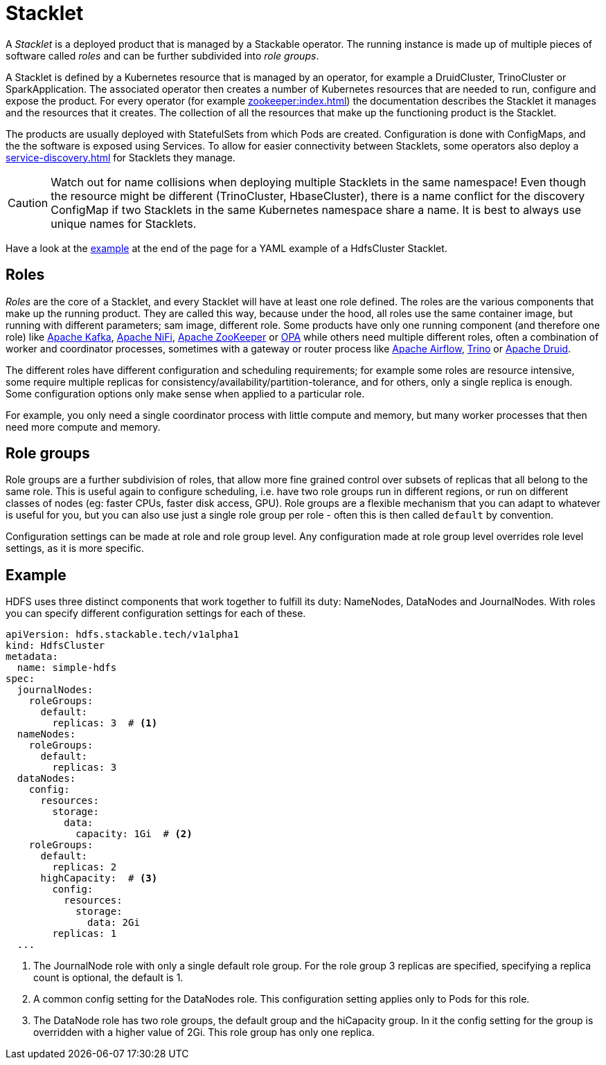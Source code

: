 = Stacklet
:page-aliases: roles-and-role-groups.adoc

A _Stacklet_ is a deployed product that is managed by a Stackable operator.
The running instance is made up of multiple pieces of software called _roles_ and can be further subdivided into _role groups_.

A Stacklet is defined by a Kubernetes resource that is managed by an operator, for example a DruidCluster, TrinoCluster or SparkApplication.
The associated operator then creates a number of Kubernetes resources that are needed to run, configure and expose the product.
For every operator (for example xref:zookeeper:index.adoc[]) the documentation describes the Stacklet it manages and the resources that it creates.
The collection of all the resources that make up the functioning product is the Stacklet.

The products are usually deployed with StatefulSets from which Pods are created.
Configuration is done with ConfigMaps, and the the software is exposed using Services.
To allow for easier connectivity between Stacklets, some operators also deploy a xref:service-discovery.adoc[] for Stacklets they manage.

CAUTION: Watch out for name collisions when deploying multiple Stacklets in the same namespace! 
Even though the resource might be different (TrinoCluster, HbaseCluster), there is a name conflict for the discovery ConfigMap if two Stacklets in the same Kubernetes namespace share a name.
It is best to always use unique names for Stacklets.

Have a look at the <<example, example>> at the end of the page for a YAML example of a HdfsCluster Stacklet.

[#roles]
== Roles

_Roles_ are the core of a Stacklet, and every Stacklet will have at least one role defined.
The roles are the various components that make up the running product.
They are called this way, because under the hood, all roles use the same container image, but running with different parameters; sam image, different role.
Some products have only one running component (and therefore one role) like xref:kafka:index.adoc[Apache Kafka], xref:nifi:index.adoc[Apache NiFi], xref:zookeeper:index.adoc[Apache ZooKeeper] or xref:opa:index.adoc[OPA] while others need multiple different roles, often a combination of worker and coordinator processes, sometimes with a gateway or router process like xref:airflow:index.adoc[Apache Airflow], xref:trino:index.adoc[Trino] or xref:druid:index.adoc[Apache Druid].

The different roles have different configuration and scheduling requirements; for example some roles are resource intensive, some require multiple replicas for consistency/availability/partition-tolerance, and for others, only a single replica is enough.
Some configuration options only make sense when applied to a particular role.

For example, you only need a single coordinator process with little compute and memory, but many worker processes that then need more compute and memory.

[#role-groups]
== Role groups

Role groups are a further subdivision of roles, that allow more fine grained control over subsets of replicas that all belong to the same role.
This is useful again to configure scheduling, i.e. have two role groups run in different regions, or run on different classes of nodes (eg: faster CPUs, faster disk access, GPU).
Role groups are a flexible mechanism that you can adapt to whatever is useful for you, but you can also use just a single role group per role - often this is then called `default` by convention.

Configuration settings can be made at role and role group level.
Any configuration made at role group level overrides role level settings, as it is more specific.

[#example]
== Example

HDFS uses three distinct components that work together to fulfill its duty: NameNodes, DataNodes and JournalNodes.
With roles you can specify different configuration settings for each of these.

[source,yaml]
----
apiVersion: hdfs.stackable.tech/v1alpha1
kind: HdfsCluster
metadata:
  name: simple-hdfs
spec:
  journalNodes:
    roleGroups:
      default:
        replicas: 3  # <1>
  nameNodes:
    roleGroups:
      default:
        replicas: 3
  dataNodes:
    config:
      resources:
        storage:
          data:
            capacity: 1Gi  # <2>
    roleGroups:
      default:
        replicas: 2
      highCapacity:  # <3>
        config:
          resources:
            storage:
              data: 2Gi
        replicas: 1
  ...
----

<1> The JournalNode role with only a single default role group. For the role group 3 replicas are specified, specifying a replica count is optional, the default is 1.
<2> A common config setting for the DataNodes role. This configuration setting applies only to Pods for this role.
<3> The DataNode role has two role groups, the default group and the hiCapacity group. In it the config setting for the group is overridden with a higher value of 2Gi. This role group has only one replica.

